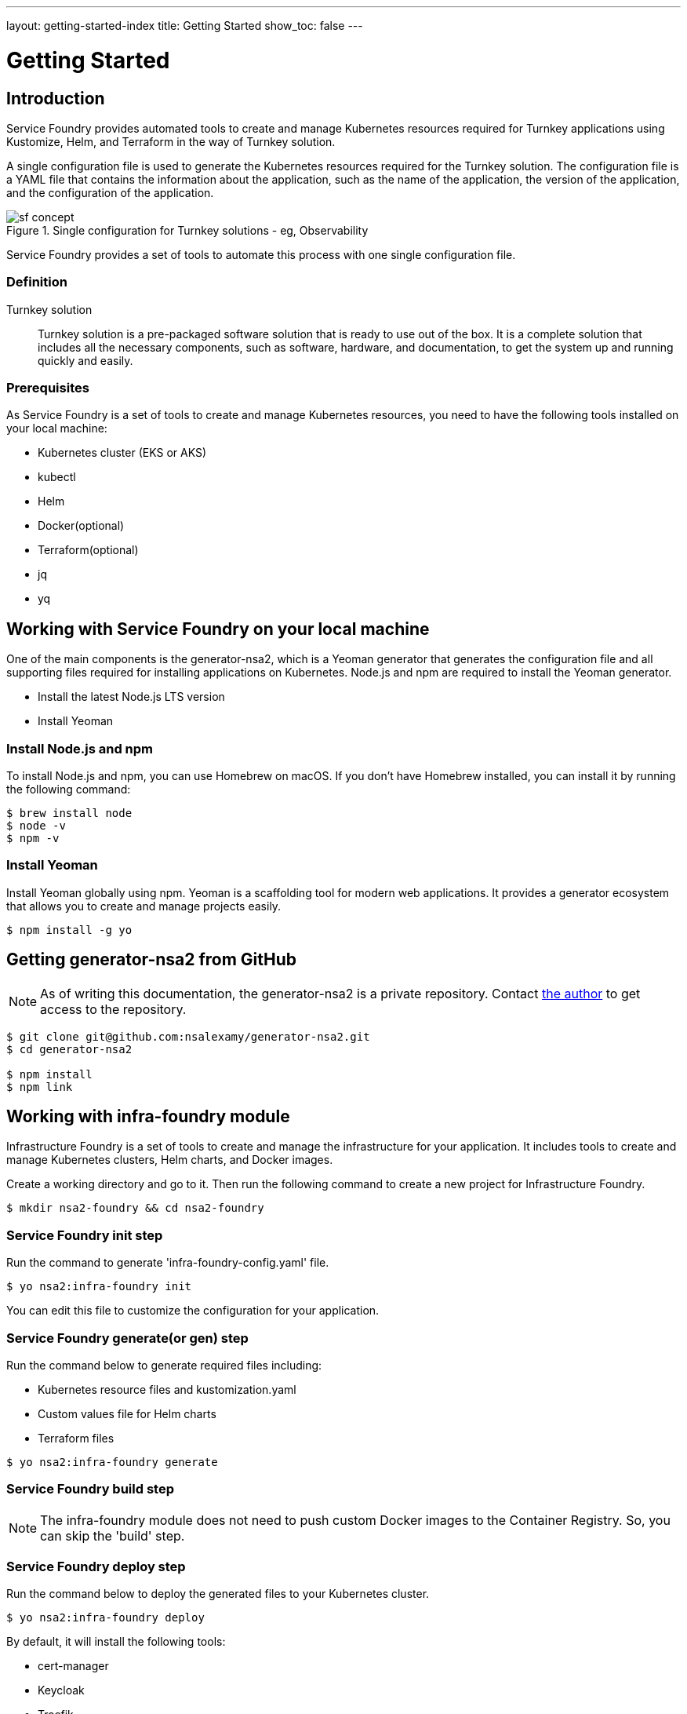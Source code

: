 ---
layout: getting-started-index
title: Getting Started
show_toc: false
---

= Getting Started
:toc!:

:imagesdir: ../assets/images

== Introduction

Service Foundry provides automated tools to create and manage Kubernetes resources required for Turnkey applications using Kustomize, Helm, and Terraform in the way of Turnkey solution.


A single configuration file is used to generate the Kubernetes resources required for the Turnkey solution. The configuration file is a YAML file that contains the information about the application, such as the name of the application, the version of the application, and the configuration of the application.

.Single configuration for Turnkey solutions - eg, Observability
[.img-wide]
image::sf-concept.png[]
// image::sf-single-configuration.png[]


Service Foundry provides a set of tools to automate this process with one single configuration file.

=== Definition

Turnkey solution:: Turnkey solution is a pre-packaged software solution that is ready to use out of the box. It is a complete solution that includes all the necessary components, such as software, hardware, and documentation, to get the system up and running quickly and easily.

=== Prerequisites

As Service Foundry is a set of tools to create and manage Kubernetes resources, you need to have the following tools installed on your local machine:

* Kubernetes cluster (EKS or AKS)
* kubectl
* Helm
* Docker(optional)
* Terraform(optional)
* jq
* yq


== Working with Service Foundry on your local machine

One of the main components is the generator-nsa2, which is a Yeoman generator that generates the configuration file and all supporting files required for installing applications on Kubernetes. Node.js and npm are required to install the Yeoman generator.

* Install the latest Node.js LTS version
* Install Yeoman

=== Install Node.js and npm

To install Node.js and npm, you can use Homebrew on macOS. If you don't have Homebrew installed, you can install it by running the following command:

[listing]
----
$ brew install node
$ node -v
$ npm -v
----

=== Install Yeoman

Install Yeoman globally using npm. Yeoman is a scaffolding tool for modern web applications. It provides a generator ecosystem that allows you to create and manage projects easily.

[,terminal]
----
$ npm install -g yo
----

== Getting generator-nsa2 from GitHub

[NOTE]
====
As of writing this documentation, the generator-nsa2 is a private repository. Contact link:https://nsalexamy.github.io/service-foundry/pages/developers/young-kim/[the author] to get access to the repository.
====

[listing]
----
$ git clone git@github.com:nsalexamy/generator-nsa2.git
$ cd generator-nsa2

$ npm install
$ npm link
----

== Working with infra-foundry module

Infrastructure Foundry is a set of tools to create and manage the infrastructure for your application. It includes tools to create and manage Kubernetes clusters, Helm charts, and Docker images.

Create a working directory and go to it. Then run the following command to create a new project for Infrastructure Foundry.
[,terminal]
----
$ mkdir nsa2-foundry && cd nsa2-foundry
----

=== Service Foundry init step

Run the command to generate 'infra-foundry-config.yaml' file.
[,terminal]
----
$ yo nsa2:infra-foundry init
----

You can edit this file to customize the configuration for your application.

=== Service Foundry generate(or gen) step

Run the command below to generate required files including:

* Kubernetes resource files and kustomization.yaml
* Custom values file for Helm charts
* Terraform files
[,terminal]
----
$ yo nsa2:infra-foundry generate
----

=== Service Foundry build step

[NOTE]
====
The infra-foundry module does not need to push custom Docker images to the Container Registry. So, you can skip the 'build' step.
====

=== Service Foundry deploy step

Run the command below to deploy the generated files to your Kubernetes cluster.
[,terminal]
----
$ yo nsa2:infra-foundry deploy
----

By default, it will install the following tools:

* cert-manager
* Keycloak
* Traefik
* Prometheus Operator
* OpenTelemetry Operator

== Working with o11y-foundry module
The o11y-foundry module is a set of tools to create and manage the observability for your application. It includes tools to create and manage Prometheus, Grafana, and OpenTelemetry.

Create a working directory and go to it. Then run the following command to create a new project for Observability Foundry.
[,terminal]
----
$ mkdir o11y && cd o11y
----

=== Service Foundry init step

Run the command to generate 'o11y-foundry-config.yaml' file.
[,terminal]
----
$ yo nsa2:o11y-foundry init
----

The command will ask you to enter the following information:
[,terminal]
----
? Kubernetes namespace? o11y
? Cloud Provider (Azure, AWS, GCP) (Use arrow keys)
? Container Registry (ACR or ECR. e.g. my-cr.azurecr.io)
? Root domain (e.g. example.com)
----

Here is the description of each argument:

[cols="1,3"]
|===
| Argument | Description

| Kubernetes namespace | The namespace where the observability tools will be installed.
| Cloud Provider | The cloud provider where the Kubernetes cluster is running. (AWS, Azure, GCP). When pushing Docker images to the Container Registry, the generator will use the CLI commnand of the cloud provider.
| Container Registry | The Container Registry where the Docker images will be pushed. (e.g. my-cr.azurecr.io)
| Root domain | The root domain for the observability tools. (e.g. example.com)
|===

=== Service Foundry generate(or gen) step

Run the command below to generate required files including:

[,terminal]
----
$ yo nsa2:o11y-foundry generate
----

The command will generate the following Kubernetes files:
[listing]
----
$ tree k8s

k8s
├── common
│   ├── kustomization.yaml
│   └── observability-configmap.yaml
├── grafana
│   ├── grafana-admin-credentials.yaml
│   ├── grafana-client-secret.yaml
│   └── kustomization.yaml
├── jaeger-collector
│   └── jaeger-collector.yaml
├── opentelemetry-operator
│   └── opentelemetry-operator.yaml
├── otel-collector
│   ├── kustomization.yaml
│   ├── otel-collector-rbac.yaml
│   ├── otel-collector.yaml
│   ├── otel-targetallocator-cr-role.yaml
│   └── otel-targetallocator-role.yaml
├── prometheus
│   ├── kustomization.yaml
│   ├── prometheus-rbac.yaml
│   ├── prometheus-service.yaml
│   └── prometheus.yaml
└── prometheus-operator
    └── bundle.yaml
----

The command will also generate the following Helm files:
[listing]
----
$ tree helm-charts

helm-charts
├── cassandra
│   ├── cassandra-12.1.1.tgz
│   ├── cassandra-credentials.yaml
│   ├── cassandra-initdb-configmap.yaml
│   └── cassandra-values.yaml
├── cert-manager
│   ├── cert-manager-v1.17.1.tgz
│   └── custom-values.yaml
├── grafana
│   ├── grafana-8.8.5.tgz
│   └── grafana-values.yaml
├── oauth2-proxy
│   ├── custom-values.yaml
│   └── oauth2-proxy-7.12.6.tgz
└── opensearch
    ├── data-prepper-0.3.1.tgz
    ├── data-prepper-values.yaml
    ├── esnode-certs.yaml
    ├── opensearch-2.30.1.tgz
    ├── opensearch-2.32.0.tgz
    ├── opensearch-dashboards-2.26.0.tgz
    ├── opensearch-dashboards-2.28.0.tgz
    ├── opensearch-dashboards-values.yaml
    └── opensearch-values.yaml
----

This command will also generate the following shell files:
[listing]
----
$ tree bin

bin
├── deploy-cassandra.sh
├── deploy-grafana.sh
├── deploy-jaeger.sh
├── deploy-nsa2-otel-exporter.sh
├── deploy-opensearch-stack.sh
├── deploy-otel-collector.sh
├── deploy-otel-spring-example.sh
├── deploy-prometheus.sh
├── undeploy-cassandra.sh
├── undeploy-grafana.sh
├── undeploy-jaeger.sh
├── undeploy-nsa2-otel-exporter.sh
├── undeploy-opensearch-stack.sh
├── undeploy-otel-collector.sh
├── undeploy-otel-spring-example.sh
└── undeploy-prometheus.sh
----

With the script files, you can easily deploy and undeploy the observability tools. When using deploy step, all the tools will be installed in the Kubernetes cluster. When using undeploy step, all the tools will be uninstalled from the Kubernetes cluster.

=== Service Foundry build step

For the o11y-foundry module, you need to build the Docker images and push them to the Container Registry. You can use the following command to build the Docker images and push them to the Container Registry.

[,terminal]
----
$ yo nsa2:o11y-foundry build
----

To verify the Docker images, you can use the following command to list the Docker images in the Container Registry.

[,terminal]
----
$ aws ecr describe-repositories --query 'repositories[*].repositoryName'

# Example output
- nsa2-otel-exporter
- o11y-otel-spring-example
----

=== Service Foundry deploy step

Run the command below to deploy the generated files to your Kubernetes cluster.
[,terminal]
----
$ yo nsa2:o11y-foundry deploy
----

To verify the installation, you can use the following command to list the Kubernetes resources in the Kubernetes cluster.

[,terminal]
----
$ kubectl get all -n o11y
----

*Example output:*
[%collapsible]
.Expand to see the output
[.img-wide]
====
----
NAME                                         READY   STATUS    RESTARTS      AGE
pod/cassandra-0                              1/1     Running   0             12m
pod/cassandra-1                              1/1     Running   0             10m
pod/cassandra-2                              1/1     Running   0             8m56s
pod/data-prepper-549b89cc4c-9dk6r            1/1     Running   0             11m
pod/grafana-f454859cb-n47n6                  1/1     Running   0             11m
pod/jaeger-collector-6666cdf7b9-b9qrs        1/1     Running   4 (10m ago)   11m
pod/opensearch-cluster-master-0              1/1     Running   0             11m
pod/opensearch-cluster-master-1              1/1     Running   0             11m
pod/opensearch-cluster-master-2              1/1     Running   0             11m
pod/opensearch-dashboards-6c9cddc4c4-wsp9r   1/1     Running   0             11m
pod/otel-collector-0                         1/1     Running   2 (11m ago)   11m
pod/otel-targetallocator-549986cb8c-bk8cp    1/1     Running   0             11m
pod/prometheus-prometheus-0                  2/2     Running   0             11m

NAME                                         TYPE        CLUSTER-IP       EXTERNAL-IP   PORT(S)                                  AGE
service/cassandra                            ClusterIP   10.100.31.101    <none>        9042/TCP                                 12m
service/cassandra-headless                   ClusterIP   None             <none>        7000/TCP,7001/TCP,7199/TCP,9042/TCP      12m
service/data-prepper                         ClusterIP   10.100.245.211   <none>        2021/TCP,21890/TCP,21891/TCP,21892/TCP   11m
service/grafana                              ClusterIP   10.100.55.223    <none>        80/TCP                                   11m
service/jaeger-collector                     ClusterIP   10.100.15.158    <none>        16686/TCP,4317/TCP,4318/TCP              11m
service/jaeger-collector-extension           ClusterIP   10.100.211.28    <none>        16686/TCP                                11m
service/jaeger-collector-headless            ClusterIP   None             <none>        16686/TCP,4317/TCP,4318/TCP              11m
service/jaeger-collector-monitoring          ClusterIP   10.100.116.125   <none>        8888/TCP                                 11m
service/opensearch-cluster-master            ClusterIP   10.100.55.192    <none>        9200/TCP,9300/TCP,9600/TCP               11m
service/opensearch-cluster-master-headless   ClusterIP   None             <none>        9200/TCP,9300/TCP,9600/TCP               11m
service/opensearch-dashboards                ClusterIP   10.100.217.97    <none>        5601/TCP,9601/TCP                        11m
service/otel-collector                       ClusterIP   10.100.74.170    <none>        4317/TCP,4318/TCP                        11m
service/otel-collector-headless              ClusterIP   None             <none>        4317/TCP,4318/TCP                        11m
service/otel-collector-monitoring            ClusterIP   10.100.13.37     <none>        8888/TCP                                 11m
service/otel-targetallocator                 ClusterIP   10.100.211.248   <none>        80/TCP                                   11m
service/prometheus                           NodePort    10.100.114.238   <none>        9090:32709/TCP                           11m
service/prometheus-operated                  ClusterIP   None             <none>        9090/TCP                                 11m

NAME                                    READY   UP-TO-DATE   AVAILABLE   AGE
deployment.apps/data-prepper            1/1     1            1           11m
deployment.apps/grafana                 1/1     1            1           11m
deployment.apps/jaeger-collector        1/1     1            1           11m
deployment.apps/opensearch-dashboards   1/1     1            1           11m
deployment.apps/otel-targetallocator    1/1     1            1           11m

NAME                                               DESIRED   CURRENT   READY   AGE
replicaset.apps/data-prepper-549b89cc4c            1         1         1       11m
replicaset.apps/grafana-f454859cb                  1         1         1       11m
replicaset.apps/jaeger-collector-6666cdf7b9        1         1         1       11m
replicaset.apps/opensearch-dashboards-6c9cddc4c4   1         1         1       11m
replicaset.apps/otel-targetallocator-549986cb8c    1         1         1       11m

NAME                                         READY   AGE
statefulset.apps/cassandra                   3/3     12m
statefulset.apps/opensearch-cluster-master   3/3     11m
statefulset.apps/otel-collector              1/1     11m
statefulset.apps/prometheus-prometheus       1/1     11m
----
====


== Working with sso-foundry modules

The sso-foundry module is a set of tools to create and manage the Single Sign-On (SSO) for your application. It includes tools to create and manage Keycloak, OAuth2 Proxy, and OpenID Connect.

The sso-foundry works with Kubernetes services and Ingress resources to add authentication and authorization to your application.

Let's create a working directory and go to it. Then run the following command to create a new project for SSO Foundry.
[,terminal]
----
$ mkdir sso && cd sso
----

=== Service Foundry init step

Run the command to generate 'sso-foundry-config.yaml' file.
[,terminal]
----
$ yo nsa2:sso-foundry init

? Namespace o11y
? Root Domain(eg. example.com) nsa2.com
----

The command will ask you to enter the following information:
[,terminal]
[cols="1,3"]
|===
| Argument | Description
| Namespace | The namespace where the SSO tools will be installed.
| Root Domain | The root domain for the SSO tools. (e.g. example.com)
|===

=== Service Foundry generate(or gen) step

Run the command below to generate required files including:
[,terminal]
----
$ yo nsa2:sso-foundry generate
----

The command will generate the following Kubernetes files:
[listing]
----
$ tree k8s

k8s
├── keycloak
│   ├── keycloak-credentials-secret.yaml
│   ├── keycloak-namespace.yaml
│   ├── keycloak-postgresql-credentials-secret.yaml
│   ├── kustomization.yaml
│   └── nsa2-realm-export.json
├── oauth2-proxy
│   ├── kustomization.yaml
│   ├── oauth2-proxy-config.yaml
│   └── oauth2-proxy-secret.yaml
└── traefik
    ├── forward-auth-middleware.yaml
    ├── kustomization.yaml
    ├── o11y-sso-ingress.yaml
    └── oauth2-proxy-ingress.yaml
----

The command will also generate the following Helm files:
[listing]
----
$ tree helm-charts

helm-charts
├── keycloak
│   ├── custom-values.yaml
│   └── keycloak-24.4.13.tgz
└── oauth2-proxy
    ├── custom-values.yaml
    └── oauth2-proxy-7.12.6.tgz
----

The command will also generate the following Terraform files:
[listing]
----
$ tree terraform

terraform
└── keycloak
    ├── main.tf
    ├── terraform.tfstate
    ├── terraform.tfstate.backup
    ├── terraform.tfvars
    └── variables.tf
----

The command will also generate the following shell files:
[listing]
----
$ tree bin

bin
├── deploy-keycloak.sh
└── undeploy-keycloak.sh
----

=== Service Foundry build step

[NOTE]
====
The sso-foundry module does not need to push custom Docker images to the Container Registry. So, you can skip the 'build' step.
====

=== Service Foundry deploy step

Run the command below to deploy the generated files to your Kubernetes cluster.
[,terminal]
----
$ yo nsa2:sso-foundry deploy
----

Verify the installation by running the following command:
[,terminal]
----
$ kubectl -n o11y get ingress
----

*Example output:*
[%collapsible]
.Expand to see the output
[.img-wide]
====
[,terminal]
----
NAME                   CLASS     HOSTS                                                              ADDRESS                                                                  PORTS   AGE
o11y-sso-ingress       traefik   jaeger.nsa2.com,prometheus.nsa2.com,grafana.nsa2.com + 1 more...   ae4306323ae09437d9c125327de37cd0-715418189.ca-west-1.elb.amazonaws.com   80      3m32s
oauth2-proxy-ingress   traefik   oauth2-proxy.nsa2.com                                              ae4306323ae09437d9c125327de37cd0-715418189.ca-west-1.elb.amazonaws.com   80      3m31s
----
====

=== DNS setting

.sso-foundry-config.yaml - oauth2-proxy settings
[source,yaml]
----
oauth2-proxy:
  enabled: true
  namespace: o11y
  release-name: oauth2-proxy  # release name for helm
  ingresses:
    - name: o11y-sso-ingress
      namespace: o11y
      services:
        - service-name: jaeger-collector
          port-name: jaeger
          subdomain: jaeger
        - service-name: prometheus
          port-name: web
          subdomain: prometheus
        - service-name: grafana
          port-name: service
          subdomain: grafana
        - service-name: opensearch-dashboards
          port-name: http
          subdomain: os-dashboards
----

The base domain that we input in the init step is used to create the DNS records for the SSO tools. http://{subdomain}.{base_domain} is used to access the SSO tools. For example, http://jaeger.nsa2.com is used to access the Jaeger UI.

Here is an example of the DNS records that are created for the SSO tools:
[,text]
----
{traefik-service-lb-ip-address}   jaeger.nsa2.com
{traefik-service-lb-ip-address}	  prometheus.nsa2.com
{traefik-service-lb-ip-address}	  oauth2-proxy.nsa2.com
{traefik-service-lb-ip-address}	  grafana.nsa2.com
----

Let's navigate to the Jaeger UI using the following URL:

* http://jaeger.nsa2.com
* http://promethues.nsa2.com
* http://grafana.nsa2.com

To access those URLs, username and password are required. The credentials are created in the Keycloak server, which is devops user and password.

So far, we have learned how Service Foundry works with the infra-foundry, o11y-foundry, and sso-foundry modules.


== Service Foundry Submodules

Apart from infra-foundry, Service Foundry has several submodules that can be used to create and manage Kubernetes resources for a certain application. The submodules are:

* infra-foundry
* o11y-foundry
* sso-foundry
* backend-foundry
* bigdata-foundry
* and more...

For more information about each submodule, please refer to the documentation of each submodule.

link:submodules/[Service Foundry Submodules]